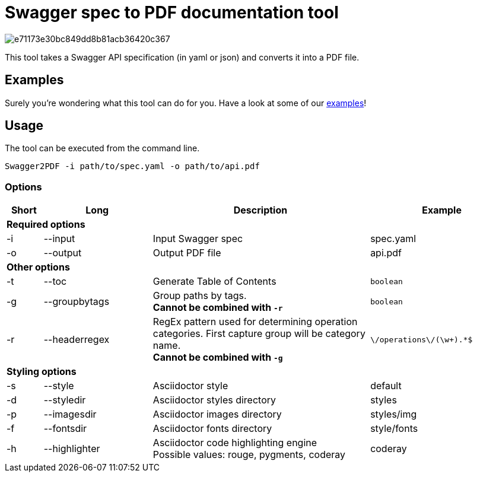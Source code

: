 = Swagger spec to PDF documentation tool

image::https://img.shields.io/codacy/grade/e71173e30bc849dd8b81acb36420c367.svg[flink="https://www.codacy.com/app/cascer1/swagger-docgen/dashboard"]


This tool takes a Swagger API specification (in yaml or json) and converts it into a PDF file.

== Examples

Surely you're wondering what this tool can do for you. Have a look at some of our link:https://github.com/isaaceindhoven/swagger-docgen/tree/develop/examples[examples]!

== Usage

The tool can be executed from the command line.

    Swagger2PDF -i path/to/spec.yaml -o path/to/api.pdf

=== Options

[options="header", cols="1,3,6,4"]
|===
| Short | Long | Description | Example
4+^s| Required options
| -i | --input | Input Swagger spec | spec.yaml
| -o | --output | Output PDF file | api.pdf
4+^s| Other options
| -t | --toc | Generate Table of Contents | `boolean`
| -g | --groupbytags | Group paths by tags. +
                       *Cannot be combined with `-r`* | `boolean`
| -r | --headerregex | RegEx pattern used for determining operation categories. First capture group will be category name. +
                       *Cannot be combined with `-g`* | `\/operations\/(\w+).*$`
4+^s| Styling options
| -s | --style | Asciidoctor style | default
| -d | --styledir | Asciidoctor styles directory | styles
| -p | --imagesdir | Asciidoctor images directory | styles/img
| -f | --fontsdir | Asciidoctor fonts directory | style/fonts
| -h | --highlighter | Asciidoctor code highlighting engine +
                       Possible values: rouge, pygments, coderay| coderay
|===